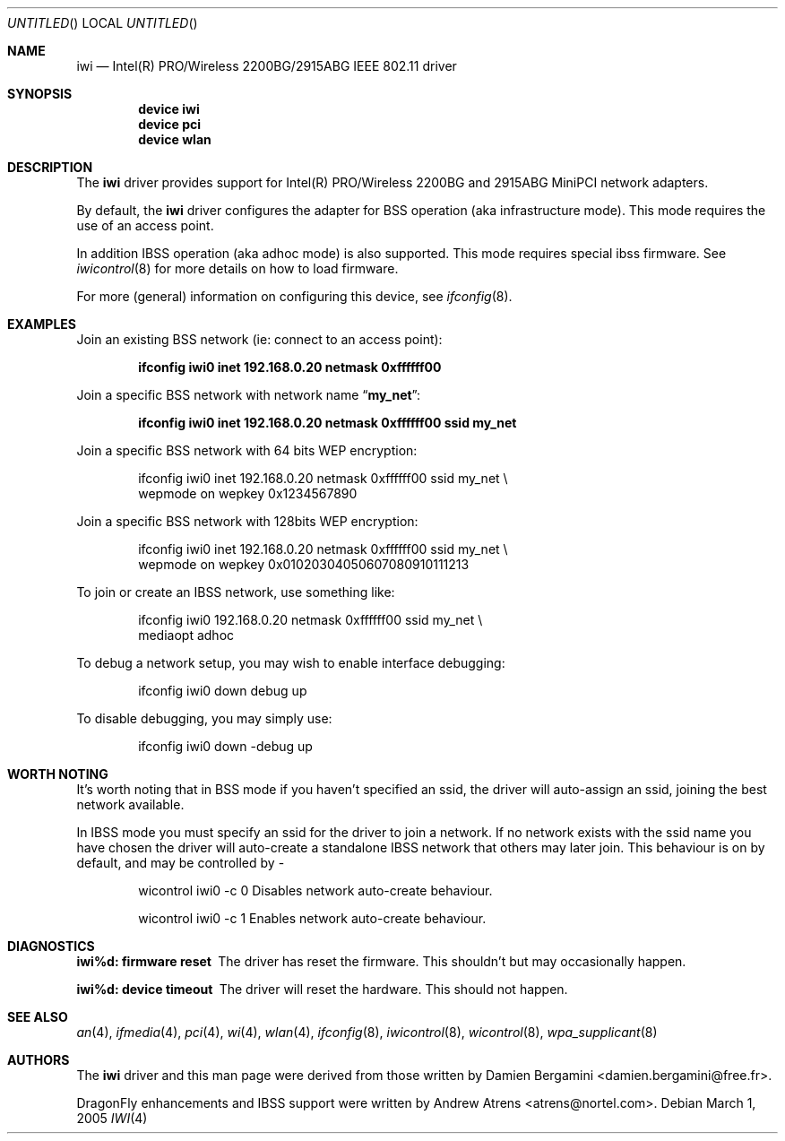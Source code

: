 .\"
.\" Copyright (c) 2004, 2005
.\"	Damien Bergamini <damien.bergamini@free.fr>.
.\" Copyright (c) 2004, 2005
.\"	Andrew Atrens <atrens@nortelnetworks.com>.
.\"
.\" All rights reserved.
.\"
.\" Redistribution and use in source and binary forms, with or without
.\" modification, are permitted provided that the following conditions
.\" are met:
.\" 1. Redistributions of source code must retain the above copyright
.\"    notice unmodified, this list of conditions, and the following
.\"    disclaimer.
.\" 2. Redistributions in binary form must reproduce the above copyright
.\"    notice, this list of conditions and the following disclaimer in the
.\"    documentation and/or other materials provided with the distribution.
.\"
.\" THIS SOFTWARE IS PROVIDED BY THE AUTHOR AND CONTRIBUTORS ``AS IS'' AND
.\" ANY EXPRESS OR IMPLIED WARRANTIES, INCLUDING, BUT NOT LIMITED TO, THE
.\" IMPLIED WARRANTIES OF MERCHANTABILITY AND FITNESS FOR A PARTICULAR PURPOSE
.\" ARE DISCLAIMED.  IN NO EVENT SHALL THE AUTHOR OR CONTRIBUTORS BE LIABLE
.\" FOR ANY DIRECT, INDIRECT, INCIDENTAL, SPECIAL, EXEMPLARY, OR CONSEQUENTIAL
.\" DAMAGES (INCLUDING, BUT NOT LIMITED TO, PROCUREMENT OF SUBSTITUTE GOODS
.\" OR SERVICES; LOSS OF USE, DATA, OR PROFITS; OR BUSINESS INTERRUPTION)
.\" HOWEVER CAUSED AND ON ANY THEORY OF LIABILITY, WHETHER IN CONTRACT, STRICT
.\" LIABILITY, OR TORT (INCLUDING NEGLIGENCE OR OTHERWISE) ARISING IN ANY WAY
.\" OUT OF THE USE OF THIS SOFTWARE, EVEN IF ADVISED OF THE POSSIBILITY OF
.\" SUCH DAMAGE.
.\"
.\" $DragonFly: src/share/man/man4/iwi.4,v 1.10 2007/09/16 19:06:26 swildner Exp $
.\"
.Dd March 1, 2005
.Os
.Dt IWI 4
.Sh NAME
.Nm iwi
.Nd Intel(R) PRO/Wireless 2200BG/2915ABG IEEE 802.11 driver
.Sh SYNOPSIS
.Cd "device iwi"
.Cd "device pci"
.Cd "device wlan"
.Sh DESCRIPTION
The
.Nm
driver provides support for Intel(R) PRO/Wireless 2200BG and 2915ABG MiniPCI
network adapters.
.Pp
By default, the
.Nm
driver configures the adapter for BSS operation (aka infrastructure mode).
This mode requires the use of an access point.
.Pp
In addition IBSS operation (aka adhoc mode) is also supported. This mode requires
special ibss firmware. See
.Xr iwicontrol 8
for more details on how to load firmware.
.Pp
For more (general) information on configuring this device, see
.Xr ifconfig 8 .
.Sh EXAMPLES
Join an existing BSS network (ie: connect to an access point):
.Pp
.Dl "ifconfig iwi0 inet 192.168.0.20 netmask 0xffffff00"
.Pp
Join a specific BSS network with network name
.Dq Li my_net :
.Pp
.Dl "ifconfig iwi0 inet 192.168.0.20 netmask 0xffffff00 ssid my_net"
.Pp
Join a specific BSS network with 64 bits WEP encryption:
.Bd -literal -offset indent
ifconfig iwi0 inet 192.168.0.20 netmask 0xffffff00 ssid my_net \e
        wepmode on wepkey 0x1234567890
.Ed
.Pp
Join a specific BSS network with 128bits WEP encryption:
.Bd -literal -offset indent
ifconfig iwi0 inet 192.168.0.20 netmask 0xffffff00 ssid my_net \e
        wepmode on wepkey 0x01020304050607080910111213
.Ed
.Pp
To join or create an IBSS network, use something like:
.Bd -literal -offset indent
ifconfig iwi0 192.168.0.20 netmask 0xffffff00 ssid my_net \e
        mediaopt adhoc
.Ed
.Pp
To debug a network setup, you may wish to enable interface debugging:
.Bd -literal -offset indent
ifconfig iwi0 down debug up
.Ed
.Pp
To disable debugging, you may simply use:
.Bd -literal -offset indent
ifconfig iwi0 down -debug up
.Ed
.Sh WORTH NOTING
It's worth noting that in BSS mode if you haven't specified an
ssid, the driver will auto-assign an ssid, joining the best
network available.
.Pp
In IBSS mode you must specify an ssid for the driver to join a network.
If no network exists with the ssid name you have chosen the driver will
auto-create a standalone IBSS network that others may later join. This
behaviour is on by default, and may be controlled by -
.Bd -literal -offset indent
wicontrol iwi0 -c 0     Disables network auto-create behaviour.
.Ed
.Bd -literal -offset indent
wicontrol iwi0 -c 1     Enables network auto-create behaviour.
.Ed
.Sh DIAGNOSTICS
.Bl -diag
.It "iwi%d: firmware reset"
The driver has reset the firmware. This shouldn't but may occasionally happen.
.It "iwi%d: device timeout"
The driver will reset the hardware. This should not happen.
.El
.Sh SEE ALSO
.Xr an 4 ,
.Xr ifmedia 4 ,
.Xr pci 4 ,
.Xr wi 4 ,
.Xr wlan 4 ,
.Xr ifconfig 8 ,
.Xr iwicontrol 8 ,
.Xr wicontrol 8 ,
.Xr wpa_supplicant 8
.Sh AUTHORS
.An -nosplit
The
.Nm
driver and this man page were derived from those written by
.An Damien Bergamini Aq damien.bergamini@free.fr .
.Pp
.Dx
enhancements and IBSS support were written by
.An Andrew Atrens Aq atrens@nortel.com .
